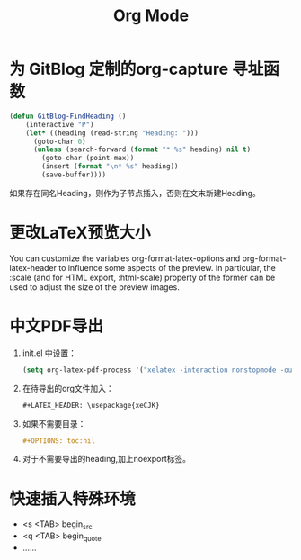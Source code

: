 * 为 GitBlog 定制的org-capture 寻址函数
  #+begin_src emacs-lisp
    (defun GitBlog-FindHeading ()
        (interactive "P")
        (let* ((heading (read-string "Heading: ")))
          (goto-char 0)
          (unless (search-forward (format "* %s" heading) nil t)
            (goto-char (point-max))
            (insert (format "\n* %s" heading))
            (save-buffer))))
  #+end_src
  如果存在同名Heading，则作为子节点插入，否则在文末新建Heading。
* 更改LaTeX预览大小
  You can customize the variables org-format-latex-options and org-format-latex-header to influence some aspects of the preview. In particular, the :scale (and for HTML export, :html-scale) property of the former can be used to adjust the size of the preview images.
* 中文PDF导出
  1. init.el 中设置：
    #+begin_src emacs-lisp
        (setq org-latex-pdf-process '("xelatex -interaction nonstopmode -output-directory %o %f"))
    #+end_src
  2. 在待导出的org文件加入：
    #+begin_src org
        #+LATEX_HEADER: \usepackage{xeCJK}
    #+end_src
  3. 如果不需要目录：
     #+begin_src org
       #+OPTIONS: toc:nil
     #+end_src
  4. 对于不需要导出的heading,加上noexport标签。
* 快速插入特殊环境
  - <s <TAB> begin_src
  - <q <TAB> begin_quote
  - ……
* Options                                                          :noexport:
  #+title: Org Mode
